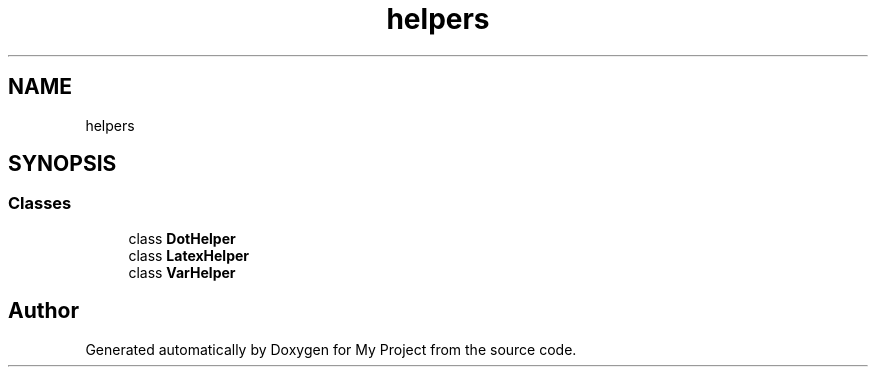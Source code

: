 .TH "helpers" 3 "Sun Jul 12 2020" "My Project" \" -*- nroff -*-
.ad l
.nh
.SH NAME
helpers
.SH SYNOPSIS
.br
.PP
.SS "Classes"

.in +1c
.ti -1c
.RI "class \fBDotHelper\fP"
.br
.ti -1c
.RI "class \fBLatexHelper\fP"
.br
.ti -1c
.RI "class \fBVarHelper\fP"
.br
.in -1c
.SH "Author"
.PP 
Generated automatically by Doxygen for My Project from the source code\&.
